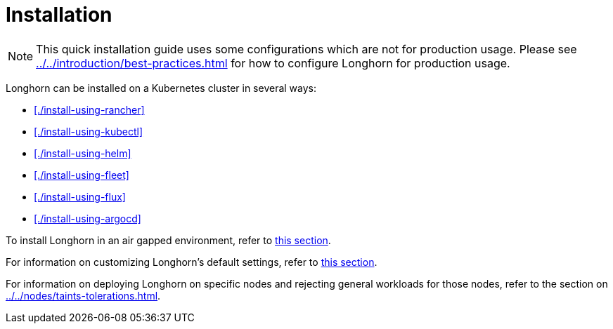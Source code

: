= Installation
:description: Install Longhorn on Kubernetes
:doctype: book
:current-version: {page-origin-branch}

NOTE: This quick installation guide uses some configurations which are not for production usage.
Please see xref:../../introduction/best-practices.adoc[] for how to configure Longhorn for production usage.

Longhorn can be installed on a Kubernetes cluster in several ways:

* xref:./install-using-rancher[]
* xref:./install-using-kubectl[]
* xref:./install-using-helm[]
* xref:./install-using-fleet[]
* xref:./install-using-flux[]
* xref:./install-using-argocd[]

To install Longhorn in an air gapped environment, refer to xref:./airgapped-environment.adoc[this section].

For information on customizing Longhorn's default settings, refer to xref:../../longhorn-system/customize-default-settings.adoc[this section].

For information on deploying Longhorn on specific nodes and rejecting general workloads for those nodes, refer to the section on xref:../../nodes/taints-tolerations.adoc[].